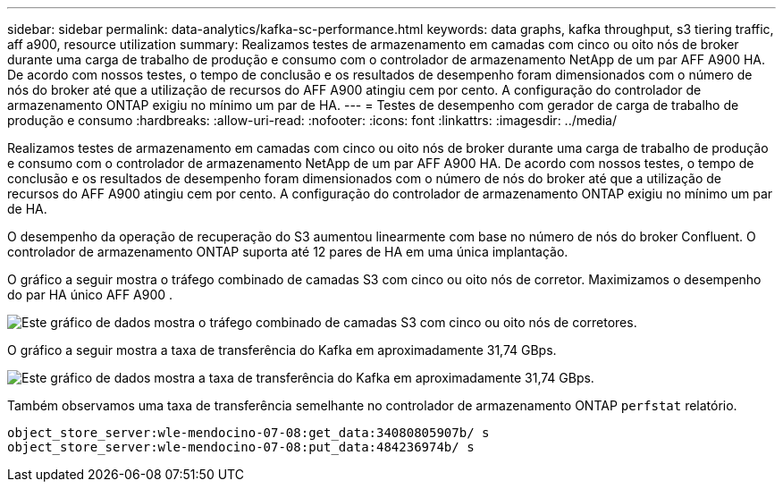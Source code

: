 ---
sidebar: sidebar 
permalink: data-analytics/kafka-sc-performance.html 
keywords: data graphs, kafka throughput, s3 tiering traffic, aff a900, resource utilization 
summary: Realizamos testes de armazenamento em camadas com cinco ou oito nós de broker durante uma carga de trabalho de produção e consumo com o controlador de armazenamento NetApp de um par AFF A900 HA.  De acordo com nossos testes, o tempo de conclusão e os resultados de desempenho foram dimensionados com o número de nós do broker até que a utilização de recursos do AFF A900 atingiu cem por cento.  A configuração do controlador de armazenamento ONTAP exigiu no mínimo um par de HA. 
---
= Testes de desempenho com gerador de carga de trabalho de produção e consumo
:hardbreaks:
:allow-uri-read: 
:nofooter: 
:icons: font
:linkattrs: 
:imagesdir: ../media/


[role="lead"]
Realizamos testes de armazenamento em camadas com cinco ou oito nós de broker durante uma carga de trabalho de produção e consumo com o controlador de armazenamento NetApp de um par AFF A900 HA.  De acordo com nossos testes, o tempo de conclusão e os resultados de desempenho foram dimensionados com o número de nós do broker até que a utilização de recursos do AFF A900 atingiu cem por cento.  A configuração do controlador de armazenamento ONTAP exigiu no mínimo um par de HA.

O desempenho da operação de recuperação do S3 aumentou linearmente com base no número de nós do broker Confluent.  O controlador de armazenamento ONTAP suporta até 12 pares de HA em uma única implantação.

O gráfico a seguir mostra o tráfego combinado de camadas S3 com cinco ou oito nós de corretor.  Maximizamos o desempenho do par HA único AFF A900 .

image:kafka-sc-009.png["Este gráfico de dados mostra o tráfego combinado de camadas S3 com cinco ou oito nós de corretores."]

O gráfico a seguir mostra a taxa de transferência do Kafka em aproximadamente 31,74 GBps.

image:kafka-sc-010.png["Este gráfico de dados mostra a taxa de transferência do Kafka em aproximadamente 31,74 GBps."]

Também observamos uma taxa de transferência semelhante no controlador de armazenamento ONTAP `perfstat` relatório.

....
object_store_server:wle-mendocino-07-08:get_data:34080805907b/ s
object_store_server:wle-mendocino-07-08:put_data:484236974b/ s
....